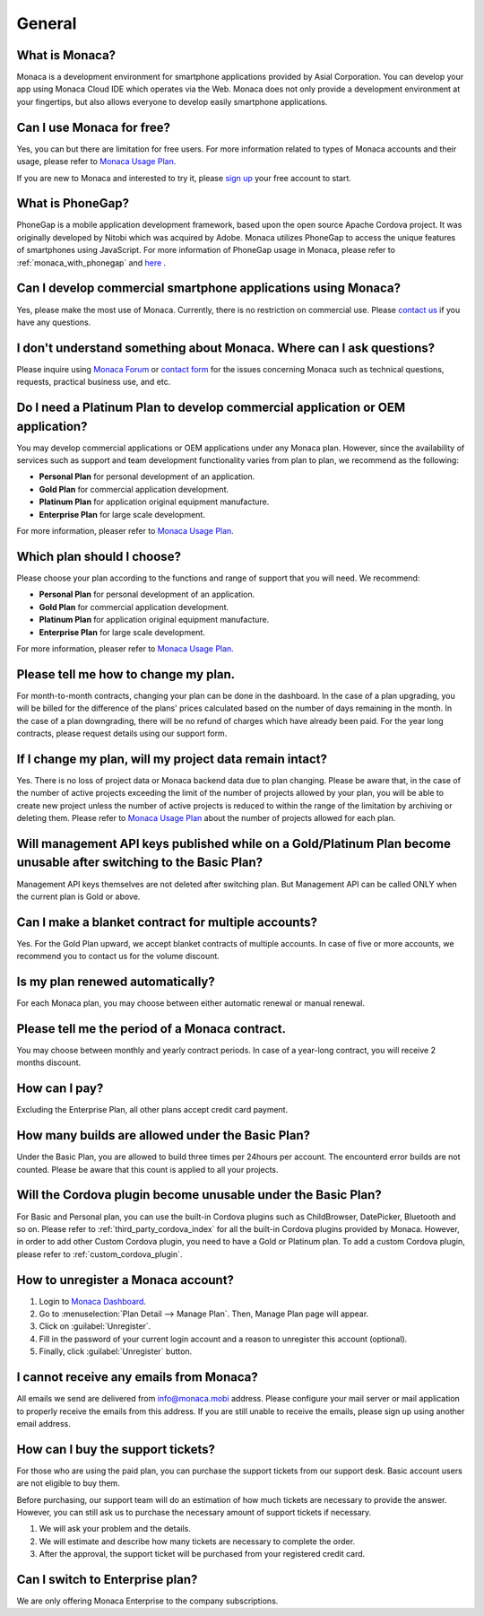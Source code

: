 General
===================================================================================================

.. ifconfig:: language == 'en'

  .. raw:: html

    <div class="contents local topic" id="contents">
    <ul class="simple">
      <li><a class="reference internal" href="#what-is-monaca" id="id4">What is Monaca?</a></li>
      <li><a class="reference internal" href="#can-i-use-monaca-for-free" id="id5">Can I use Monaca for free?</a></li>
      <li><a class="reference internal" href="#what-is-phonegap" id="id6">What is PhoneGap?</a></li>
      <li><a class="reference internal" href="#can-i-develop-commercial-smartphone-applications-using-monaca" id="id7">Can I develop commercial smartphone applications using Monaca?</a></li>
      <li><a class="reference internal" href="#i-don-t-understand-something-about-monaca-where-can-i-ask-questions" id="id8">I don’t understand something about Monaca. Where can I ask questions?</a></li>
      <li><a class="reference internal" href="#do-i-need-a-platinum-plan-to-develop-commercial-application-or-oem-application" id="id9">Do I need a Platinum Plan to develop commercial application or OEM application?</a></li>
      <li><a class="reference internal" href="#which-plan-should-i-choose" id="id10">Which plan should I choose?</a></li>
      <li><a class="reference internal" href="#please-tell-me-how-to-change-my-plan" id="id11">Please tell me how to change my plan.</a></li>
      <li><a class="reference internal" href="#if-i-change-my-plan-will-my-project-data-remain-intact" id="id12">If I change my plan, will my project data remain intact?</a></li>
      <li><a class="reference internal" href="#will-management-api-keys-published-while-on-a-gold-platinum-plan-become-unusable-after-switching-to-the-basic-plan" id="id13">Will management API keys published while on a Gold/Platinum Plan become unusable after switching to the Basic Plan?</a></li>
      <li><a class="reference internal" href="#can-i-make-a-blanket-contract-for-multiple-accounts" id="id14">Can I make a blanket contract for multiple accounts?</a></li>
      <li><a class="reference internal" href="#is-my-plan-renewed-automatically" id="id15">Is my plan renewed automatically?</a></li>
      <li><a class="reference internal" href="#please-tell-me-the-period-of-a-monaca-contract" id="id16">Please tell me the period of a Monaca contract.</a></li>
      <li><a class="reference internal" href="#how-can-i-pay" id="id17">How can I pay?</a></li>
      <li><a class="reference internal" href="#how-many-builds-are-allowed-under-the-basic-plan" id="id18">How many builds are allowed under the Basic Plan?</a></li>
      <li><a class="reference internal" href="#will-the-cordova-plugin-become-unusable-under-the-basic-plan" id="id19">Will the Cordova plugin become unusable under the Basic Plan?</a></li>
      <li><a class="reference internal" href="#how-to-unregister-a-monaca-account" id="id20">How to unregister a Monaca account?</a></li>
      <li><a class="reference internal" href="#i-cannot-receive-any-emails-from-monaca" id="id21">I cannot receive any emails from Monaca?</a></li>
      <li><a class="reference internal" href="#how-can-i-buy-the-support-tickets" id="id22">How can I buy the support tickets?</a></li>
      <li><a class="reference internal" href="#can-i-switch-to-enterprise-plan" id="id23">Can I switch to Enterprise plan?</a></li>
    </ul>
    </div>

.. ifconfig:: language == 'ja'

  .. raw:: html

    <div class="contents local topic" id="contents">
    <ul class="simple">
      <li><a class="reference internal" href="#what-is-monaca" id="id4">Monaca とは？</a></li>
      <li><a class="reference internal" href="#can-i-use-monaca-for-free" id="id5">Monaca は無料で使えますか？</a></li>
      <li><a class="reference internal" href="#what-is-phonegap" id="id6">PhoneGap とは何ですか？</a></li>
      <li><a class="reference internal" href="#can-i-develop-commercial-smartphone-applications-using-monaca" id="id7">Monaca で商用のスマートフォン向けアプリを開発しても良いですか？</a></li>
      <li><a class="reference internal" href="#i-don-t-understand-something-about-monaca-where-can-i-ask-questions" id="id8">Monaca についてわからないことがあります。どこか質問できるところはありますか？</a></li>
      <li><a class="reference internal" href="#do-i-need-a-platinum-plan-to-develop-commercial-application-or-oem-application" id="id9">商用アプリの開発またはアプリの受託開発 ( OEM ) には、Platinum プランが必要ですか？</a></li>
      <li><a class="reference internal" href="#which-plan-should-i-choose" id="id10">どのプランを選べば良いですか？</a></li>
      <li><a class="reference internal" href="#please-tell-me-how-to-change-my-plan" id="id11">プランの変更方法を教えてください。</a></li>
      <li><a class="reference internal" href="#if-i-change-my-plan-will-my-project-data-remain-intact" id="id12">プランの変更をしても、プロジェクトのデータは引き継がれますか?</a></li>
      <li><a class="reference internal" href="#will-management-api-keys-published-while-on-a-gold-platinum-plan-become-unusable-after-switching-to-the-basic-plan" id="id13">Gold/Platinum プランを利用中に発行したマネジメント API キーは、Basic プランに変更した場合、使えなくなりますか？</a></li>
      <li><a class="reference internal" href="#can-i-make-a-blanket-contract-for-multiple-accounts" id="id14">複数のアカウントを、一括で契約することはできますか？</a></li>
      <li><a class="reference internal" href="#is-my-plan-renewed-automatically" id="id15">有料プランの契約は、自動で更新されるのですか？</a></li>
      <li><a class="reference internal" href="#please-tell-me-the-period-of-a-monaca-contract" id="id16">Monaca の契約期間を教えてください。</a></li>
      <li><a class="reference internal" href="#how-can-i-pay" id="id17">支払いの方法を教えてください。</a></li>
      <li><a class="reference internal" href="#how-many-builds-are-allowed-under-the-basic-plan" id="id18">Basic プランを使用した場合、ビルド回数に制限はありますか？</a></li>
      <li><a class="reference internal" href="#will-the-cordova-plugin-become-unusable-under-the-basic-plan" id="id19">Basic プランでも、Cordova プラグインは使えますか？</a></li>
      <li><a class="reference internal" href="#how-to-unregister-a-monaca-account" id="id20">Monaca アカウントの登録解除 ・ 退会方法を教えてください。</a></li>
      <li><a class="reference internal" href="#i-cannot-receive-any-emails-from-monaca" id="id21">Monaca からメールが届きません。</a></li>
      <li><a class="reference internal" href="#how-can-i-buy-the-support-tickets" id="id22">サポートチケットはどこで購入できますか？</a></li>
      <li><a class="reference internal" href="#can-i-switch-to-enterprise-plan" id="id23">エンタープライズプランは、個人でも契約可能ですか？</a></li>
      <li><a class="reference internal" href="#how-to-request-for-receipt" id="id24">領収書の依頼方法を教えてください。</a></li>
  
    </ul>
    </div>


.. _faq01~001:

What is Monaca?
~~~~~~~~~~~~~~~~~~~~~~~~~~~~~~~~~~~~~~~~~~~~~~~~~~~~~~~~~~~~~~~~~~~~~~~~~~~~~~~~~~~~~~~~~~~~~~~~~~~
Monaca is a development environment for smartphone applications provided by Asial Corporation. You can develop your app using Monaca Cloud IDE which operates via the Web. Monaca does not only provide a development environment at your fingertips, but also allows everyone to develop easily smartphone applications. 

.. _faq01~002:

Can I use Monaca for free?
~~~~~~~~~~~~~~~~~~~~~~~~~~~~~~~~~~~~~~~~~~~~~~~~~~~~~~~~~~~~~~~~~~~~~~~~~~~~~~~~~~~~~~~~~~~~~~~~~~~
 
Yes, you can but there are limitation for free users. For more information related to types of Monaca accounts and their usage, please refer to `Monaca Usage Plan <http://monaca.mobi/pricing/>`_.

If you are new to Monaca and interested to try it, please `sign up <https://monaca.mobi/register/start>`_ your free account to start.

.. _faq01~003:

What is PhoneGap?
~~~~~~~~~~~~~~~~~~~~~~~~~~~~~~~~~~~~~~~~~~~~~~~~~~~~~~~~~~~~~~~~~~~~~~~~~~~~~~~~~~~~~~~~~~~~~~~~~~~
PhoneGap is a mobile application development framework, based upon the open source Apache Cordova project. It was originally developed by Nitobi which was acquired by Adobe. Monaca utilizes PhoneGap to access the unique features of smartphones using JavaScript. For more information of PhoneGap usage in Monaca, please refer to :ref:`monaca_with_phonegap` and `here <http://docs.phonegap.com/>`_ . 

.. _faq01~004:

Can I develop commercial smartphone applications using Monaca?
~~~~~~~~~~~~~~~~~~~~~~~~~~~~~~~~~~~~~~~~~~~~~~~~~~~~~~~~~~~~~~~~~~~~~~~~~~~~~~~~~~~~~~~~~~~~~~~~~~~
Yes, please make the most use of Monaca. Currently, there is no restriction on commercial use. Please `contact us <https://monaca.mobi/page/contact>`_ if you have any questions. 

.. _faq01~005:

I don't understand something about Monaca. Where can I ask questions?
~~~~~~~~~~~~~~~~~~~~~~~~~~~~~~~~~~~~~~~~~~~~~~~~~~~~~~~~~~~~~~~~~~~~~~~~~~~~~~~~~~~~~~~~~~~~~~~~~~~

Please inquire using `Monaca Forum <https://monaca.mobi/en/forum>`_ or `contact form <https://monaca.mobi/page/contact>`_ for the issues concerning Monaca such as technical questions, requests, practical business use, and etc.                            

.. _faq01~006:


Do I need a Platinum Plan to develop commercial application or OEM application?
~~~~~~~~~~~~~~~~~~~~~~~~~~~~~~~~~~~~~~~~~~~~~~~~~~~~~~~~~~~~~~~~~~~~~~~~~~~~~~~~~~~~~~~~~~~~~~~~~~~

You may develop commercial applications or OEM applications under any Monaca plan. However, since the availability of services such as support and team development functionality varies from plan to plan, we recommend as the following:

* **Personal Plan** for personal development of an application.
* **Gold Plan** for commercial application development.
* **Platinum Plan** for application original equipment manufacture.
* **Enterprise Plan** for large scale development. 

For more information, pleaser refer to `Monaca Usage Plan <http://monaca.mobi/pricing/>`_.


.. _faq01~007:

Which plan should I choose? 
~~~~~~~~~~~~~~~~~~~~~~~~~~~~~~~~~~~~~~~~~~~~~~~~~~~~~~~~~~~~~~~~~~~~~~~~~~~~~~~~~~~~~~~~~~~~~~~~~~~

Please choose your plan according to the functions and range of support that you will need. We recommend:

* **Personal Plan** for personal development of an application.
* **Gold Plan** for commercial application development.
* **Platinum Plan** for application original equipment manufacture.
* **Enterprise Plan** for large scale development. 

For more information, pleaser refer to `Monaca Usage Plan <http://monaca.mobi/pricing/>`_.


.. _faq01~008:

Please tell me how to change my plan.
~~~~~~~~~~~~~~~~~~~~~~~~~~~~~~~~~~~~~~~~~~~~~~~~~~~~~~~~~~~~~~~~~~~~~~~~~~~~~~~~~~~~~~~~~~~~~~~~~~~

For month-to-month contracts, changing your plan can be done in the dashboard. In the case of a plan upgrading, you will be billed for the difference of the plans' prices calculated based on the number of days remaining in the month. In the case of a plan downgrading, there will be no refund of charges which have already been paid. For the year long contracts, please request details using our support form. 


.. _faq01~009:

If I change my plan, will my project data remain intact?
~~~~~~~~~~~~~~~~~~~~~~~~~~~~~~~~~~~~~~~~~~~~~~~~~~~~~~~~~~~~~~~~~~~~~~~~~~~~~~~~~~~~~~~~~~~~~~~~~~~

Yes. There is no loss of project data or Monaca backend data due to plan changing. Please be aware that, in the case of the number of active projects exceeding the limit of the number of projects allowed by your plan, you will be able to create new project unless the number of active projects is reduced to within the range of the limitation by archiving or deleting them. Please refer to `Monaca Usage Plan <http://monaca.mobi/pricing/>`_ about the number of projects allowed for each plan.


.. _faq01~010:

Will management API keys published while on a Gold/Platinum Plan become unusable after switching to the Basic Plan? 
~~~~~~~~~~~~~~~~~~~~~~~~~~~~~~~~~~~~~~~~~~~~~~~~~~~~~~~~~~~~~~~~~~~~~~~~~~~~~~~~~~~~~~~~~~~~~~~~~~~~~~~~~~~~~~~~~~~~~~~~~~~~~~~~~~~~~~~~~~~~~~~~~~~~~~~~~~~~~~~~

Management API keys themselves are not deleted after switching plan. But Management API can be called ONLY when the current plan is Gold or above.

.. _faq01~011:

Can I make a blanket contract for multiple accounts?
~~~~~~~~~~~~~~~~~~~~~~~~~~~~~~~~~~~~~~~~~~~~~~~~~~~~~~~~~~~~~~~~~~~~~~~~~~~~~~~~~~~~~~~~~~~~~~~~~~~

Yes. For the Gold Plan upward, we accept blanket contracts of multiple accounts. In case of five or more accounts, we recommend you to contact us for the volume discount. 


.. _faq01~012:

Is my plan renewed automatically?
~~~~~~~~~~~~~~~~~~~~~~~~~~~~~~~~~~~~~~~~~~~~~~~~~~~~~~~~~~~~~~~~~~~~~~~~~~~~~~~~~~~~~~~~~~~~~~~~~~~

For each Monaca plan, you may choose between either automatic renewal or manual renewal.



.. _faq01~013:


Please tell me the period of a Monaca contract.
~~~~~~~~~~~~~~~~~~~~~~~~~~~~~~~~~~~~~~~~~~~~~~~~~~~~~~~~~~~~~~~~~~~~~~~~~~~~~~~~~~~~~~~~~~~~~~~~~~~

You may choose between monthly and yearly contract periods. In case of a year-long contract, you will receive 2 months discount. 


.. _faq01~014:

How can I pay?
~~~~~~~~~~~~~~~~~~~~~~~~~~~~~~~~~~~~~~~~~~~~~~~~~~~~~~~~~~~~~~~~~~~~~~~~~~~~~~~~~~~~~~~~~~~~~~~~~~~

Excluding the Enterprise Plan, all other plans accept credit card payment. 


.. _faq01~015:

How many builds are allowed under the Basic Plan?
~~~~~~~~~~~~~~~~~~~~~~~~~~~~~~~~~~~~~~~~~~~~~~~~~~~~~~~~~~~~~~~~~~~~~~~~~~~~~~~~~~~~~~~~~~~~~~~~~~~

Under the Basic Plan, you are allowed to build three times per 24hours per account. The encounterd error builds are not counted. Please be aware that this count is applied to all your projects.


.. _faq01~016:

Will the Cordova plugin become unusable under the Basic Plan?
~~~~~~~~~~~~~~~~~~~~~~~~~~~~~~~~~~~~~~~~~~~~~~~~~~~~~~~~~~~~~~~~~~~~~~~~~~~~~~~~~~~~~~~~~~~~~~~~~~~

For Basic and Personal plan, you can use the built-in Cordova plugins such as ChildBrowser, DatePicker, Bluetooth and so on. Please refer to :ref:`third_party_cordova_index` for all the built-in Cordova plugins provided by Monaca. However, in order to add other Custom Cordova plugin, you need to have a Gold or Platinum plan. To add a custom Cordova plugin, please refer to :ref:`custom_cordova_plugin`.

.. _faq01~017:

How to unregister a Monaca account?
~~~~~~~~~~~~~~~~~~~~~~~~~~~~~~~~~~~~~~~~~~~~~~~~~~~~~~~~~~~~~~~~~~~~~~~~~~~~~~~~~~~~~~~~~~~~~~~~~~~

1. Login to `Monaca Dashboard <https://monaca.mobi/en/dashboard>`_.
2. Go to :menuselection:`Plan Detail --> Manage Plan`. Then, Manage Plan page will appear.
3. Click on :guilabel:`Unregister`.
4. Fill in the password of your current login account and a reason to unregister this account (optional).
5. Finally, click :guilabel:`Unregister` button.

.. _faq01~018:

I cannot receive any emails from Monaca?
~~~~~~~~~~~~~~~~~~~~~~~~~~~~~~~~~~~~~~~~~~~~~~~~~~~~~~~~~~~~~~~~~~~~~~~~~~~~~~~~~~~~~~~~~~~~~~~~~~~

All emails we send are delivered from info@monaca.mobi address. Please configure your mail server or mail application to properly receive the emails from this address. If you are still unable to receive the emails, please sign up using another email address.

.. _faq01~019:

How can I buy the support tickets?
~~~~~~~~~~~~~~~~~~~~~~~~~~~~~~~~~~~~~~~~~~~~~~~~~~~~~~~~~~~~~~~~~~~~~~~~~~~~~~~~~~~~~~~~~~~~~~~~~~~

For those who are using the paid plan, you can purchase the support tickets from our support desk. Basic account users are not eligible to buy them.

Before purchasing, our support team will do an estimation of how much tickets are necessary to provide the answer. However, you can still ask us to purchase the necessary amount of support tickets if necessary.

1. We will ask your problem and the details.
2. We will estimate and describe how many tickets are necessary to complete the order.
3. After the approval, the support ticket will be purchased from your registered credit card.

.. _faq01~020:

Can I switch to Enterprise plan?
~~~~~~~~~~~~~~~~~~~~~~~~~~~~~~~~~~~~~~~~~~~~~~~~~~~~~~~~~~~~~~~~~~~~~~~~~~~~~~~~~~~~~~~~~~~~~~~~~~~

We are only offering Monaca Enterprise to the company subscriptions.


.. ifconfig:: language == 'ja'
  
  .. raw:: html
 
    <div class="section" id="how-to-request-for-receipt">
      <span id="faq04-001"></span><h2>1.21. 領収書の依頼方法を教えてください。</h2>
      <ol class="arabic simple">
        <li><p class="first">Monacaにログインをしてダッシュボードを表示します。</p></li>
        <li><p class="first">画面右上のアイコンから「アカウント設定」を選択し、アカウント編集画面を開きます。</p></li>
        <li><p class="first">「領収書発行」を選択し、必要事項を入力すると領収書が発行されます。</p></li>
      </ol>

      <p>尚、領収書の郵送に関しては承っておりませんのであらかじめご了承ください。</p>

    </div>

